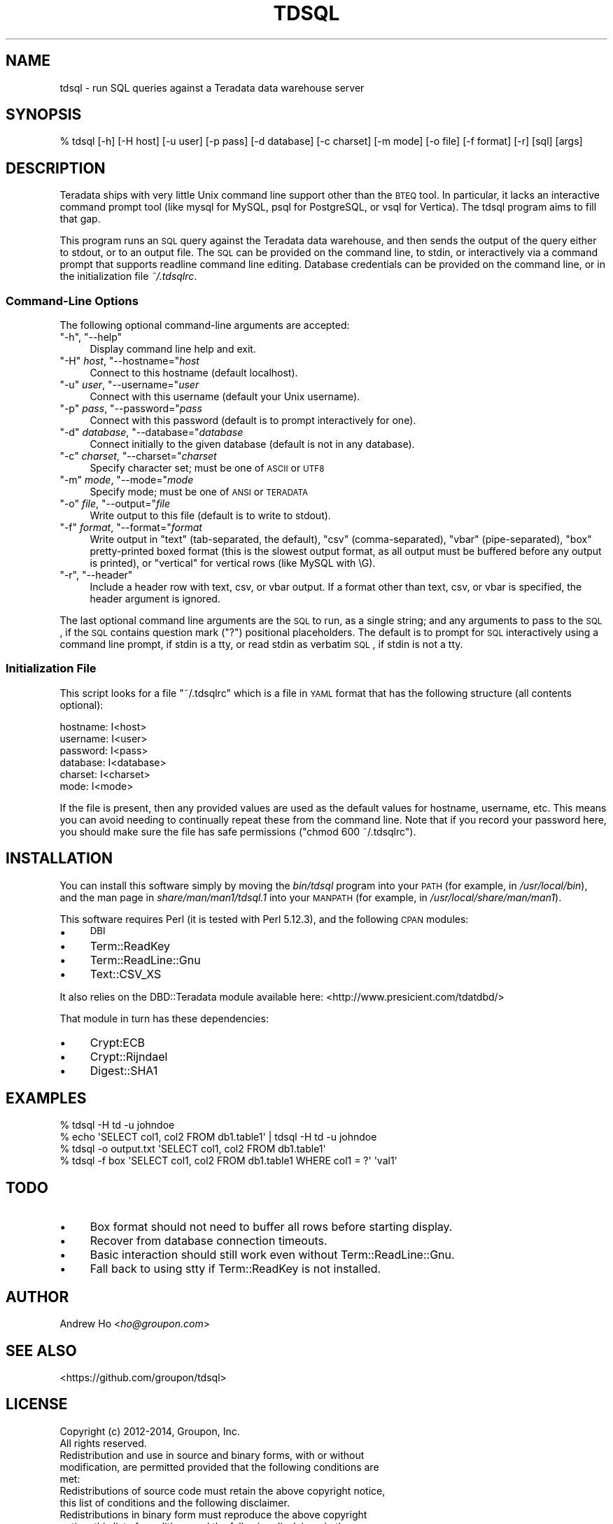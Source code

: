 .\" Automatically generated by Pod::Man 2.23 (Pod::Simple 3.14)
.\"
.\" Standard preamble:
.\" ========================================================================
.de Sp \" Vertical space (when we can't use .PP)
.if t .sp .5v
.if n .sp
..
.de Vb \" Begin verbatim text
.ft CW
.nf
.ne \\$1
..
.de Ve \" End verbatim text
.ft R
.fi
..
.\" Set up some character translations and predefined strings.  \*(-- will
.\" give an unbreakable dash, \*(PI will give pi, \*(L" will give a left
.\" double quote, and \*(R" will give a right double quote.  \*(C+ will
.\" give a nicer C++.  Capital omega is used to do unbreakable dashes and
.\" therefore won't be available.  \*(C` and \*(C' expand to `' in nroff,
.\" nothing in troff, for use with C<>.
.tr \(*W-
.ds C+ C\v'-.1v'\h'-1p'\s-2+\h'-1p'+\s0\v'.1v'\h'-1p'
.ie n \{\
.    ds -- \(*W-
.    ds PI pi
.    if (\n(.H=4u)&(1m=24u) .ds -- \(*W\h'-12u'\(*W\h'-12u'-\" diablo 10 pitch
.    if (\n(.H=4u)&(1m=20u) .ds -- \(*W\h'-12u'\(*W\h'-8u'-\"  diablo 12 pitch
.    ds L" ""
.    ds R" ""
.    ds C` ""
.    ds C' ""
'br\}
.el\{\
.    ds -- \|\(em\|
.    ds PI \(*p
.    ds L" ``
.    ds R" ''
'br\}
.\"
.\" Escape single quotes in literal strings from groff's Unicode transform.
.ie \n(.g .ds Aq \(aq
.el       .ds Aq '
.\"
.\" If the F register is turned on, we'll generate index entries on stderr for
.\" titles (.TH), headers (.SH), subsections (.SS), items (.Ip), and index
.\" entries marked with X<> in POD.  Of course, you'll have to process the
.\" output yourself in some meaningful fashion.
.ie \nF \{\
.    de IX
.    tm Index:\\$1\t\\n%\t"\\$2"
..
.    nr % 0
.    rr F
.\}
.el \{\
.    de IX
..
.\}
.\"
.\" Accent mark definitions (@(#)ms.acc 1.5 88/02/08 SMI; from UCB 4.2).
.\" Fear.  Run.  Save yourself.  No user-serviceable parts.
.    \" fudge factors for nroff and troff
.if n \{\
.    ds #H 0
.    ds #V .8m
.    ds #F .3m
.    ds #[ \f1
.    ds #] \fP
.\}
.if t \{\
.    ds #H ((1u-(\\\\n(.fu%2u))*.13m)
.    ds #V .6m
.    ds #F 0
.    ds #[ \&
.    ds #] \&
.\}
.    \" simple accents for nroff and troff
.if n \{\
.    ds ' \&
.    ds ` \&
.    ds ^ \&
.    ds , \&
.    ds ~ ~
.    ds /
.\}
.if t \{\
.    ds ' \\k:\h'-(\\n(.wu*8/10-\*(#H)'\'\h"|\\n:u"
.    ds ` \\k:\h'-(\\n(.wu*8/10-\*(#H)'\`\h'|\\n:u'
.    ds ^ \\k:\h'-(\\n(.wu*10/11-\*(#H)'^\h'|\\n:u'
.    ds , \\k:\h'-(\\n(.wu*8/10)',\h'|\\n:u'
.    ds ~ \\k:\h'-(\\n(.wu-\*(#H-.1m)'~\h'|\\n:u'
.    ds / \\k:\h'-(\\n(.wu*8/10-\*(#H)'\z\(sl\h'|\\n:u'
.\}
.    \" troff and (daisy-wheel) nroff accents
.ds : \\k:\h'-(\\n(.wu*8/10-\*(#H+.1m+\*(#F)'\v'-\*(#V'\z.\h'.2m+\*(#F'.\h'|\\n:u'\v'\*(#V'
.ds 8 \h'\*(#H'\(*b\h'-\*(#H'
.ds o \\k:\h'-(\\n(.wu+\w'\(de'u-\*(#H)/2u'\v'-.3n'\*(#[\z\(de\v'.3n'\h'|\\n:u'\*(#]
.ds d- \h'\*(#H'\(pd\h'-\w'~'u'\v'-.25m'\f2\(hy\fP\v'.25m'\h'-\*(#H'
.ds D- D\\k:\h'-\w'D'u'\v'-.11m'\z\(hy\v'.11m'\h'|\\n:u'
.ds th \*(#[\v'.3m'\s+1I\s-1\v'-.3m'\h'-(\w'I'u*2/3)'\s-1o\s+1\*(#]
.ds Th \*(#[\s+2I\s-2\h'-\w'I'u*3/5'\v'-.3m'o\v'.3m'\*(#]
.ds ae a\h'-(\w'a'u*4/10)'e
.ds Ae A\h'-(\w'A'u*4/10)'E
.    \" corrections for vroff
.if v .ds ~ \\k:\h'-(\\n(.wu*9/10-\*(#H)'\s-2\u~\d\s+2\h'|\\n:u'
.if v .ds ^ \\k:\h'-(\\n(.wu*10/11-\*(#H)'\v'-.4m'^\v'.4m'\h'|\\n:u'
.    \" for low resolution devices (crt and lpr)
.if \n(.H>23 .if \n(.V>19 \
\{\
.    ds : e
.    ds 8 ss
.    ds o a
.    ds d- d\h'-1'\(ga
.    ds D- D\h'-1'\(hy
.    ds th \o'bp'
.    ds Th \o'LP'
.    ds ae ae
.    ds Ae AE
.\}
.rm #[ #] #H #V #F C
.\" ========================================================================
.\"
.IX Title "TDSQL 1"
.TH TDSQL 1 "2014-05-19" "perl v5.12.3" "User Contributed Perl Documentation"
.\" For nroff, turn off justification.  Always turn off hyphenation; it makes
.\" way too many mistakes in technical documents.
.if n .ad l
.nh
.SH "NAME"
tdsql \- run SQL queries against a Teradata data warehouse server
.SH "SYNOPSIS"
.IX Header "SYNOPSIS"
.Vb 1
\&  % tdsql [\-h] [\-H host] [\-u user] [\-p pass] [\-d database] [\-c charset] [\-m mode] [\-o file] [\-f format] [\-r] [sql] [args]
.Ve
.SH "DESCRIPTION"
.IX Header "DESCRIPTION"
Teradata ships with very little Unix command line support other than the
\&\s-1BTEQ\s0 tool. In particular, it lacks an interactive command prompt tool
(like mysql for MySQL, psql for PostgreSQL, or vsql for Vertica). The
tdsql program aims to fill that gap.
.PP
This program runs an \s-1SQL\s0 query against the Teradata data warehouse, and
then sends the output of the query either to stdout, or to an output
file. The \s-1SQL\s0 can be provided on the command line, to stdin, or
interactively via a command prompt that supports readline command line
editing. Database credentials can be provided on the command line, or in
the initialization file \fI~/.tdsqlrc\fR.
.SS "Command-Line Options"
.IX Subsection "Command-Line Options"
The following optional command-line arguments are accepted:
.ie n .IP """\-h"", ""\-\-help""" 4
.el .IP "\f(CW\-h\fR, \f(CW\-\-help\fR" 4
.IX Item "-h, --help"
Display command line help and exit.
.ie n .IP """\-H"" \fIhost\fR, ""\-\-hostname=""\fIhost\fR" 4
.el .IP "\f(CW\-H\fR \fIhost\fR, \f(CW\-\-hostname=\fR\fIhost\fR" 4
.IX Item "-H host, --hostname=host"
Connect to this hostname (default localhost).
.ie n .IP """\-u"" \fIuser\fR, ""\-\-username=""\fIuser\fR" 4
.el .IP "\f(CW\-u\fR \fIuser\fR, \f(CW\-\-username=\fR\fIuser\fR" 4
.IX Item "-u user, --username=user"
Connect with this username (default your Unix username).
.ie n .IP """\-p"" \fIpass\fR, ""\-\-password=""\fIpass\fR" 4
.el .IP "\f(CW\-p\fR \fIpass\fR, \f(CW\-\-password=\fR\fIpass\fR" 4
.IX Item "-p pass, --password=pass"
Connect with this password (default is to prompt interactively for one).
.ie n .IP """\-d"" \fIdatabase\fR, ""\-\-database=""\fIdatabase\fR" 4
.el .IP "\f(CW\-d\fR \fIdatabase\fR, \f(CW\-\-database=\fR\fIdatabase\fR" 4
.IX Item "-d database, --database=database"
Connect initially to the given database (default is not in any database).
.ie n .IP """\-c"" \fIcharset\fR, ""\-\-charset=""\fIcharset\fR" 4
.el .IP "\f(CW\-c\fR \fIcharset\fR, \f(CW\-\-charset=\fR\fIcharset\fR" 4
.IX Item "-c charset, --charset=charset"
Specify character set; must be one of \s-1ASCII\s0 or \s-1UTF8\s0
.ie n .IP """\-m"" \fImode\fR, ""\-\-mode=""\fImode\fR" 4
.el .IP "\f(CW\-m\fR \fImode\fR, \f(CW\-\-mode=\fR\fImode\fR" 4
.IX Item "-m mode, --mode=mode"
Specify mode; must be one of \s-1ANSI\s0 or \s-1TERADATA\s0
.ie n .IP """\-o"" \fIfile\fR, ""\-\-output=""\fIfile\fR" 4
.el .IP "\f(CW\-o\fR \fIfile\fR, \f(CW\-\-output=\fR\fIfile\fR" 4
.IX Item "-o file, --output=file"
Write output to this file (default is to write to stdout).
.ie n .IP """\-f"" \fIformat\fR, ""\-\-format=""\fIformat\fR" 4
.el .IP "\f(CW\-f\fR \fIformat\fR, \f(CW\-\-format=\fR\fIformat\fR" 4
.IX Item "-f format, --format=format"
Write output in \f(CW\*(C`text\*(C'\fR (tab-separated, the default), \f(CW\*(C`csv\*(C'\fR
(comma-separated), \f(CW\*(C`vbar\*(C'\fR (pipe-separated), \f(CW\*(C`box\*(C'\fR pretty-printed
boxed format (this is the slowest output format, as all output must be
buffered before any output is printed), or \f(CW\*(C`vertical\*(C'\fR for vertical
rows (like MySQL with \eG).
.ie n .IP """\-r"", ""\-\-header""" 4
.el .IP "\f(CW\-r\fR, \f(CW\-\-header\fR" 4
.IX Item "-r, --header"
Include a header row with text, csv, or vbar output. If a format other
than text, csv, or vbar is specified, the header argument is ignored.
.PP
The last optional command line arguments are the \s-1SQL\s0 to run, as a single
string; and any arguments to pass to the \s-1SQL\s0, if the \s-1SQL\s0 contains
question mark (\f(CW\*(C`?\*(C'\fR) positional placeholders. The default is to prompt
for \s-1SQL\s0 interactively using a command line prompt, if stdin is a tty, or
read stdin as verbatim \s-1SQL\s0, if stdin is not a tty.
.SS "Initialization File"
.IX Subsection "Initialization File"
This script looks for a file \f(CW\*(C`~/.tdsqlrc\*(C'\fR which is a file in \s-1YAML\s0 format
that has the following structure (all contents optional):
.PP
.Vb 6
\&  hostname: I<host>
\&  username: I<user>
\&  password: I<pass>
\&  database: I<database>
\&  charset:  I<charset>
\&  mode:     I<mode>
.Ve
.PP
If the file is present, then any provided values are used as the default
values for hostname, username, etc.  This means you can avoid
needing to continually repeat these from the command line. Note that if
you record your password here, you should make sure the file has safe
permissions (\f(CW\*(C`chmod 600 ~/.tdsqlrc\*(C'\fR).
.SH "INSTALLATION"
.IX Header "INSTALLATION"
You can install this software simply by moving the \fIbin/tdsql\fR program
into your \s-1PATH\s0 (for example, in \fI/usr/local/bin\fR), and the man page in
\&\fIshare/man/man1/tdsql.1\fR into your \s-1MANPATH\s0 (for example, in
\&\fI/usr/local/share/man/man1\fR).
.PP
This software requires Perl (it is tested with Perl 5.12.3), and the
following \s-1CPAN\s0 modules:
.IP "\(bu" 4
\&\s-1DBI\s0
.IP "\(bu" 4
Term::ReadKey
.IP "\(bu" 4
Term::ReadLine::Gnu
.IP "\(bu" 4
Text::CSV_XS
.PP
It also relies on the DBD::Teradata module available here:
<http://www.presicient.com/tdatdbd/>
.PP
That module in turn has these dependencies:
.IP "\(bu" 4
Crypt:ECB
.IP "\(bu" 4
Crypt::Rijndael
.IP "\(bu" 4
Digest::SHA1
.SH "EXAMPLES"
.IX Header "EXAMPLES"
.Vb 1
\&  % tdsql \-H td \-u johndoe
\&
\&  % echo \*(AqSELECT col1, col2 FROM db1.table1\*(Aq | tdsql \-H td \-u johndoe
\&
\&  % tdsql \-o output.txt \*(AqSELECT col1, col2 FROM db1.table1\*(Aq
\&
\&  % tdsql \-f box \*(AqSELECT col1, col2 FROM db1.table1 WHERE col1 = ?\*(Aq \*(Aqval1\*(Aq
.Ve
.SH "TODO"
.IX Header "TODO"
.IP "\(bu" 4
Box format should not need to buffer all rows before starting display.
.IP "\(bu" 4
Recover from database connection timeouts.
.IP "\(bu" 4
Basic interaction should still work even without Term::ReadLine::Gnu.
.IP "\(bu" 4
Fall back to using stty if Term::ReadKey is not installed.
.SH "AUTHOR"
.IX Header "AUTHOR"
Andrew Ho <\fIho@groupon.com\fR>
.SH "SEE ALSO"
.IX Header "SEE ALSO"
<https://github.com/groupon/tdsql>
.SH "LICENSE"
.IX Header "LICENSE"
.Vb 2
\&  Copyright (c) 2012\-2014, Groupon, Inc.
\&  All rights reserved.
\&
\&  Redistribution and use in source and binary forms, with or without
\&  modification, are permitted provided that the following conditions are
\&  met:
\&
\&  Redistributions of source code must retain the above copyright notice,
\&  this list of conditions and the following disclaimer.
\&
\&  Redistributions in binary form must reproduce the above copyright
\&  notice, this list of conditions and the following disclaimer in the
\&  documentation and/or other materials provided with the distribution.
\&
\&  Neither the name of GROUPON nor the names of its contributors may be
\&  used to endorse or promote products derived from this software without
\&  specific prior written permission.
\&
\&  THIS SOFTWARE IS PROVIDED BY THE COPYRIGHT HOLDERS AND CONTRIBUTORS
\&  "AS IS" AND ANY EXPRESS OR IMPLIED WARRANTIES, INCLUDING, BUT NOT
\&  LIMITED TO, THE IMPLIED WARRANTIES OF MERCHANTABILITY AND FITNESS FOR
\&  A PARTICULAR PURPOSE ARE DISCLAIMED. IN NO EVENT SHALL THE COPYRIGHT
\&  HOLDER OR CONTRIBUTORS BE LIABLE FOR ANY DIRECT, INDIRECT, INCIDENTAL,
\&  SPECIAL, EXEMPLARY, OR CONSEQUENTIAL DAMAGES (INCLUDING, BUT NOT
\&  LIMITED TO, PROCUREMENT OF SUBSTITUTE GOODS OR SERVICES; LOSS OF USE,
\&  DATA, OR PROFITS; OR BUSINESS INTERRUPTION) HOWEVER CAUSED AND ON ANY
\&  THEORY OF LIABILITY, WHETHER IN CONTRACT, STRICT LIABILITY, OR TORT
\&  (INCLUDING NEGLIGENCE OR OTHERWISE) ARISING IN ANY WAY OUT OF THE USE
\&  OF THIS SOFTWARE, EVEN IF ADVISED OF THE POSSIBILITY OF SUCH DAMAGE.
.Ve
